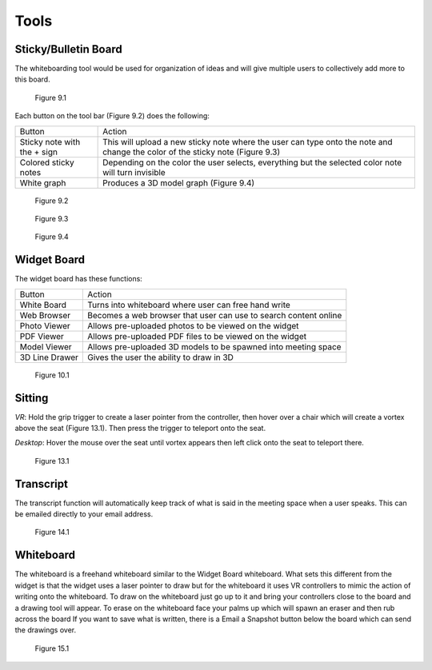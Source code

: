 -----
Tools
-----


Sticky/Bulletin Board
---------------------


The whiteboarding tool would be used for organization of ideas and will give multiple users to collectively add more to this board.


.. Figure:: _images/Picture18.png
   :height: 400
   :width: 600


   Figure 9.1


Each button on the tool bar (Figure 9.2) does the following:


+-----------------------------+---------------------------------------------+
| Button                      | Action                                      |
+-----------------------------+---------------------------------------------+
| Sticky note with the + sign | This will upload a new sticky note where    |
|                             | the user can type onto the note and change  |
|                             | the color of the sticky note (Figure 9.3)   |
+-----------------------------+---------------------------------------------+
| Colored sticky notes        | Depending on the color the user selects,    |
|                             | everything but the selected color note will |
|                             | turn invisible                              |
+-----------------------------+---------------------------------------------+
| White graph                 | Produces a 3D model graph (Figure 9.4)      |
+-----------------------------+---------------------------------------------+


.. Figure:: _images/Picture19.png
   :height: 400
   :width: 600


   Figure 9.2
  

.. Figure:: _images/Picture20.png
   :height: 400
   :width: 600


   Figure 9.3		 				    


.. Figure:: _images/Picture21.png
   :height: 300
   :width: 600


   Figure 9.4


Widget Board
------------

The widget board has these functions:


+----------------+---------------------------------------------+
| Button         | Action                                      |
+----------------+---------------------------------------------+
| White Board    | Turns into whiteboard where user can free   |
|                | hand write                                  |
+----------------+---------------------------------------------+
| Web Browser    | Becomes a web browser that user can use     |
|                | to search content online                    |
+----------------+---------------------------------------------+
| Photo Viewer   | Allows pre-uploaded photos to be viewed     |
|                | on the widget                               |
+----------------+---------------------------------------------+
| PDF Viewer     | Allows pre-uploaded PDF files to be         |
|                | viewed on the widget                        |
+----------------+---------------------------------------------+
| Model Viewer   | Allows pre-uploaded 3D models to be spawned |
|                | into meeting space                          |
+----------------+---------------------------------------------+
| 3D Line Drawer | Gives the user the ability to draw in 3D    |
+----------------+---------------------------------------------+


.. Figure:: _images/Picture22.png
   :height: 400
   :width: 600


   Figure 10.1

Sitting
-------


*VR*: Hold the grip trigger to create a laser pointer from the controller, then hover over a chair which will create a vortex above the seat (Figure 13.1). Then press the trigger to teleport onto the seat. 


*Desktop*: Hover the mouse over the seat until vortex appears then left click onto the seat to teleport there. 



.. Figure:: _images/Picture36.png
   :height: 400
   :width: 600


   Figure 13.1


Transcript
----------


The transcript function will automatically keep track of what is said in the meeting space when a user speaks. This can be emailed directly to your email address. 


.. Figure:: _images/Picture37.png
   :height: 400
   :width: 600


   Figure 14.1


Whiteboard
----------


The whiteboard is a freehand whiteboard similar to the Widget Board whiteboard. What sets this different from the widget is that the widget uses a laser pointer to draw but for the whiteboard it uses VR controllers to mimic the action of writing onto the whiteboard. 
To draw on the whiteboard just go up to it and bring your controllers close to the board and a drawing tool will appear. 
To erase on the whiteboard face your palms up which will spawn an eraser and then rub across the board 
If you want to save what is written, there is a Email a Snapshot button below the board which can send the drawings over. 



.. Figure:: _images/Picture38.png
   :height: 400
   :width: 600
   

   Figure 15.1